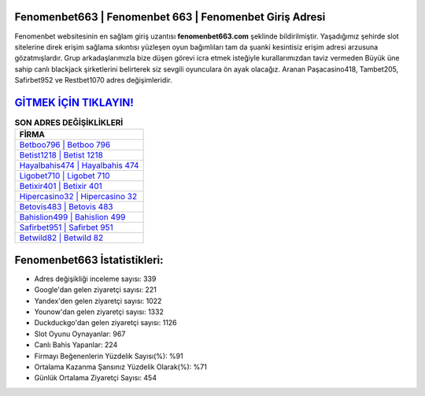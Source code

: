 ﻿Fenomenbet663 | Fenomenbet 663 | Fenomenbet Giriş Adresi
===================================

.. image:: images/fenomenbet-giris.jpg
   :width: 600
   
Fenomenbet websitesinin en sağlam giriş uzantısı **fenomenbet663.com** şeklinde bildirilmiştir. Yaşadığımız şehirde slot sitelerine direk erişim sağlama sıkıntısı yüzleşen oyun bağımlıları tam da şuanki kesintisiz erişim adresi arzusuna gözatmışlardır. Grup arkadaşlarımızla bize düşen görevi icra etmek isteğiyle kurallarımızdan taviz vermeden Büyük üne sahip  canlı blackjack şirketlerini belirterek siz sevgili oyunculara ön ayak olacağız. Aranan Paşacasino418, Tambet205, Safirbet952 ve Restbet1070 adres değişimleridir.

`GİTMEK İÇİN TIKLAYIN! <https://uclck.me/gonow>`_
==============

.. list-table:: **SON ADRES DEĞİŞİKLİKLERİ**
   :widths: 100
   :header-rows: 1

   * - FİRMA
   * - `Betboo796 | Betboo 796 <betboo796-betboo-796-betboo-giris-adresi.html>`_
   * - `Betist1218 | Betist 1218 <betist1218-betist-1218-betist-giris-adresi.html>`_
   * - `Hayalbahis474 | Hayalbahis 474 <hayalbahis474-hayalbahis-474-hayalbahis-giris-adresi.html>`_	 
   * - `Ligobet710 | Ligobet 710 <ligobet710-ligobet-710-ligobet-giris-adresi.html>`_	 
   * - `Betixir401 | Betixir 401 <betixir401-betixir-401-betixir-giris-adresi.html>`_ 
   * - `Hipercasino32 | Hipercasino 32 <hipercasino32-hipercasino-32-hipercasino-giris-adresi.html>`_
   * - `Betovis483 | Betovis 483 <betovis483-betovis-483-betovis-giris-adresi.html>`_	 
   * - `Bahislion499 | Bahislion 499 <bahislion499-bahislion-499-bahislion-giris-adresi.html>`_
   * - `Safirbet951 | Safirbet 951 <safirbet951-safirbet-951-safirbet-giris-adresi.html>`_
   * - `Betwild82 | Betwild 82 <betwild82-betwild-82-betwild-giris-adresi.html>`_
	 
Fenomenbet663 İstatistikleri:
===================================	 
* Adres değişikliği inceleme sayısı: 339
* Google'dan gelen ziyaretçi sayısı: 221
* Yandex'den gelen ziyaretçi sayısı: 1022
* Younow'dan gelen ziyaretçi sayısı: 1332
* Duckduckgo'dan gelen ziyaretçi sayısı: 1126
* Slot Oyunu Oynayanlar: 967
* Canlı Bahis Yapanlar: 224
* Firmayı Beğenenlerin Yüzdelik Sayısı(%): %91
* Ortalama Kazanma Şansınız Yüzdelik Olarak(%): %71
* Günlük Ortalama Ziyaretçi Sayısı: 454
